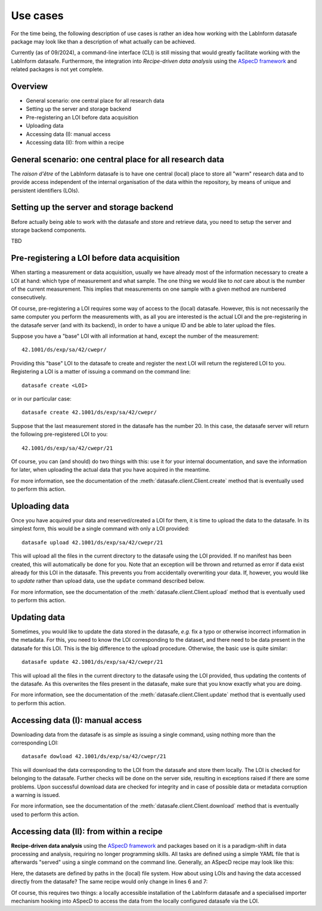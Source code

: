 =========
Use cases
=========

For the time being, the following description of use cases is rather an idea how working with the LabInform datasafe package may look like than a description of what actually can be achieved.

Currently (as of 09/2024), a command-line interface (CLI) is still missing that would greatly facilitate working with the LabInform datasafe. Furthermore, the integration into *Recipe-driven data analysis* using the `ASpecD framework <https://docs.aspecd.de/>`_ and related packages is not yet complete.


Overview
========

* General scenario: one central place for all research data
* Setting up the server and storage backend
* Pre-registering an LOI before data acquisition
* Uploading data
* Accessing data (I): manual access
* Accessing data (II): from within a recipe


General scenario: one central place for all research data
=========================================================

The *raison d'être* of the LabInform datasafe is to have one central (local) place to store all "warm" research data and to provide access independent of the internal organisation of the data within the repository, by means of unique and persistent identifiers (LOIs).


Setting up the server and storage backend
=========================================

Before actually being able to work with the datasafe and store and retrieve data, you need to setup the server and storage backend components.

TBD


Pre-registering a LOI before data acquisition
=============================================

When starting a measurement or data acquisition, usually we have already most of the information necessary to create a LOI at hand: which type of measurement and what sample. The one thing we would like to *not* care about is the number of the current measurement. This implies that measurements on one sample with a given method are numbered consecutively.

Of course, pre-registering a LOI requires some way of access to the (local) datasafe. However, this is not necessarily the same computer you perform the measurements with, as all you are interested is the actual LOI and the pre-registering in the datasafe server (and with its backend), in order to have a unique ID and be able to later upload the files.

Suppose you have a "base" LOI with all information at hand, except the number of the measurement::

    42.1001/ds/exp/sa/42/cwepr/

Providing this "base" LOI to the datasafe to create and register the next LOI will return the registered LOI to you. Registering a LOI is a matter of issuing a command on the command line::

    datasafe create <LOI>

or in our particular case::

    datasafe create 42.1001/ds/exp/sa/42/cwepr/

Suppose that the last measurement stored in the datasafe has the number 20. In this case, the datasafe server will return the following pre-registered LOI to you::

    42.1001/ds/exp/sa/42/cwepr/21

Of course, you can (and should) do two things with this: use it for your internal documentation, and save the information for later, when uploading the actual data that you have acquired in the meantime.

For more information, see the documentation of the :meth:`datasafe.client.Client.create` method that is eventually used to perform this action.


Uploading data
==============

Once you have acquired your data and reserved/created a LOI for them, it is time to upload the data to the datasafe. In its simplest form, this would be a single command with only a LOI provided::

    datasafe upload 42.1001/ds/exp/sa/42/cwepr/21

This will upload all the files in the current directory to the datasafe using the LOI provided. If no manifest has been created, this will automatically be done for you. Note that an exception will be thrown and returned as error if data exist already for this LOI in the datasafe. This prevents you from accidentally overwriting your data. If, however, you would like to *update* rather than upload data, use the ``update`` command described below.

For more information, see the documentation of the :meth:`datasafe.client.Client.upload` method that is eventually used to perform this action.


Updating data
=============

Sometimes, you would like to update the data stored in the datasafe, *e.g.* fix a typo or otherwise incorrect information in the metadata. For this, you need to know the LOI corresponding to the dataset, and there need to be data present in the datasafe for this LOI. This is the big difference to the upload procedure. Otherwise, the basic use is quite similar::

    datasafe update 42.1001/ds/exp/sa/42/cwepr/21

This will upload all the files in the current directory to the datasafe using the LOI provided, thus updating the contents of the datasafe. As this overwrites the files present in the datasafe, make sure that you know exactly what you are doing.

For more information, see the documentation of the :meth:`datasafe.client.Client.update` method that is eventually used to perform this action.


Accessing data (I): manual access
=================================

Downloading data from the datasafe is as simple as issuing a single command, using nothing more than the corresponding LOI::

    datasafe dowload 42.1001/ds/exp/sa/42/cwepr/21

This will download the data corresponding to the LOI from the datasafe and store them locally. The LOI is checked for belonging to the datasafe. Further checks will be done on the server side, resulting in exceptions raised if there are some problems. Upon successful download data are checked for integrity and in case of possible data or metadata corruption a warning is issued.

For more information, see the documentation of the :meth:`datasafe.client.Client.download` method that is eventually used to perform this action.


Accessing data (II): from within a recipe
=========================================

**Recipe-driven data analysis** using the `ASpecD framework <https://docs.aspecd.de/>`_ and packages based on it is a paradigm-shift in data processing and analysis, requiring no longer programming skills. All tasks are defined using a simple YAML file that is afterwards "served" using a single command on the command line. Generally, an ASpecD recipe may look like this:


.. code-block:: yaml
    :linenos:

    format:
      type: ASpecD recipe
      version: '0.2'

    datasets:
      - /path/to/first/dataset
      - /path/to/second/dataset

    tasks:
      - kind: processing
        type: BaselineCorrection
        properties:
          parameters:
            kind: polynomial
            order: 0
      - kind: singleplot
        type: SinglePlotter1D
        properties:
          filename:
            - first-dataset.pdf
            - second-dataset.pdf


Here, the datasets are defined by paths in the (local) file system. How about using LOIs and having the data accessed directly from the datasafe? The same recipe would only change in lines 6 and 7:


.. code-block:: yaml
    :linenos:

    format:
      type: ASpecD recipe
      version: '0.2'

    datasets:
      - loi:42.1001/ds/exp/sa/42/cwepr/1
      - loi:42.1001/ds/exp/sa/42/cwepr/2

    tasks:
      - kind: processing
        type: BaselineCorrection
        properties:
          parameters:
            kind: polynomial
            order: 0
      - kind: singleplot
        type: SinglePlotter1D
        properties:
          filename:
            - first-dataset.pdf
            - second-dataset.pdf


Of course, this requires two things: a locally accessible installation of the LabInform datasafe and a specialised importer mechanism hooking into ASpecD to access the data from the locally configured datasafe via the LOI.

